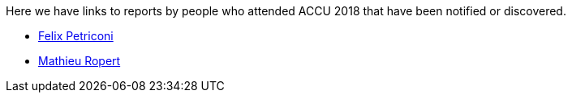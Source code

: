 ////
.. title: Attender Reports
.. type: text
////

Here we have links to reports by people who attended ACCU 2018 that have been notified or discovered.

* https://petriconi.net/?p=242[Felix Petriconi]
* https://mropert.github.io/2018/04/20/accu_2018/[Mathieu Ropert]
